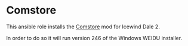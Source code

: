 * Comstore
This ansible role installs the [[http://america.iegmc.com/russian/IWD2_mods/CoMstore210.7z][Comstore]] mod for Icewind Dale 2.

In order to do so it will run version 246 of the Windows WEIDU installer.
